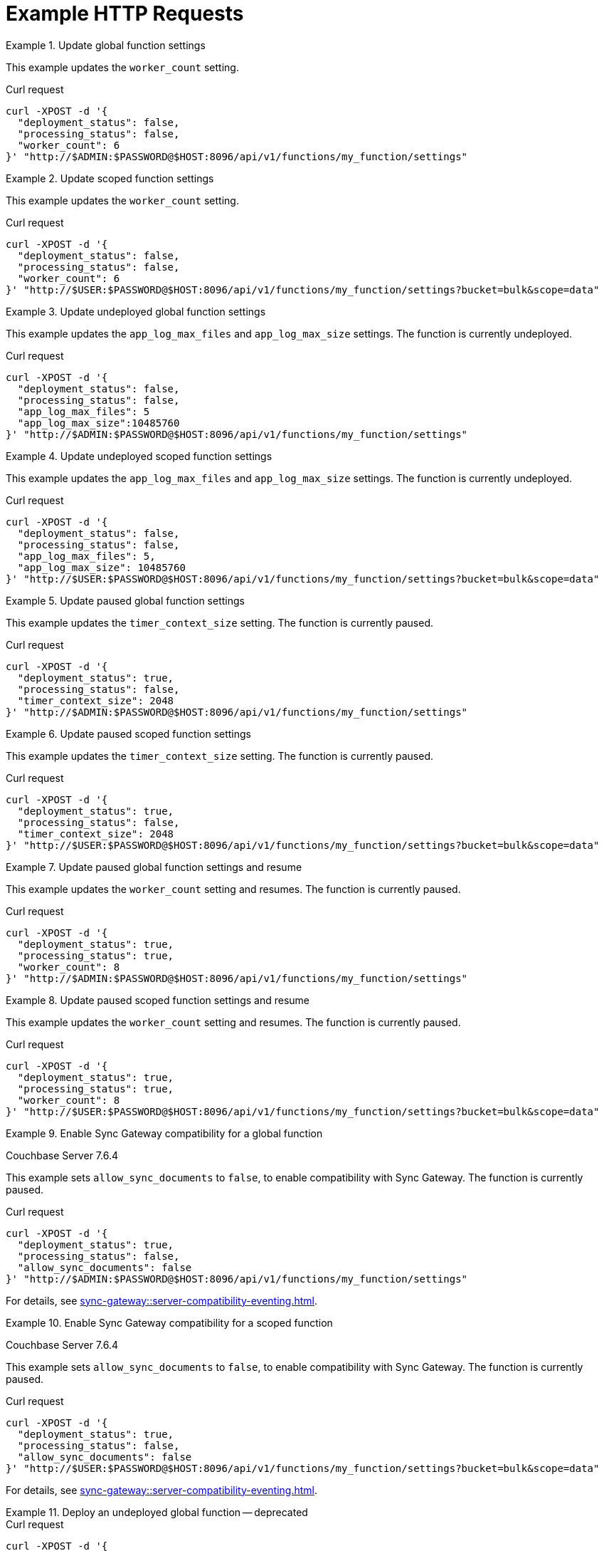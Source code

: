 = Example HTTP Requests

.Update global function settings
====
This example updates the `worker_count` setting.

.Curl request
[source,sh]
----
curl -XPOST -d '{
  "deployment_status": false,
  "processing_status": false,
  "worker_count": 6
}' "http://$ADMIN:$PASSWORD@$HOST:8096/api/v1/functions/my_function/settings"
----
====

.Update scoped function settings
====
This example updates the `worker_count` setting.

.Curl request
[source,sh]
----
curl -XPOST -d '{
  "deployment_status": false,
  "processing_status": false,
  "worker_count": 6
}' "http://$USER:$PASSWORD@$HOST:8096/api/v1/functions/my_function/settings?bucket=bulk&scope=data"
----
====

.Update undeployed global function settings
====
This example updates the `app_log_max_files` and `app_log_max_size` settings.
The function is currently undeployed.

.Curl request
[source,sh]
----
curl -XPOST -d '{
  "deployment_status": false,
  "processing_status": false,
  "app_log_max_files": 5
  "app_log_max_size":10485760
}' "http://$ADMIN:$PASSWORD@$HOST:8096/api/v1/functions/my_function/settings"
----
====

.Update undeployed scoped function settings
====
This example updates the `app_log_max_files` and `app_log_max_size` settings.
The function is currently undeployed.

.Curl request
[source,sh]
----
curl -XPOST -d '{
  "deployment_status": false,
  "processing_status": false,
  "app_log_max_files": 5,
  "app_log_max_size": 10485760
}' "http://$USER:$PASSWORD@$HOST:8096/api/v1/functions/my_function/settings?bucket=bulk&scope=data"
----
====

.Update paused global function settings
====
This example updates the `timer_context_size` setting.
The function is currently paused.

.Curl request
[source,sh]
----
curl -XPOST -d '{
  "deployment_status": true,
  "processing_status": false,
  "timer_context_size": 2048
}' "http://$ADMIN:$PASSWORD@$HOST:8096/api/v1/functions/my_function/settings"
----
====

.Update paused scoped function settings
====
This example updates the `timer_context_size` setting.
The function is currently paused.

.Curl request
[source,sh]
----
curl -XPOST -d '{
  "deployment_status": true,
  "processing_status": false,
  "timer_context_size": 2048
}' "http://$USER:$PASSWORD@$HOST:8096/api/v1/functions/my_function/settings?bucket=bulk&scope=data"
----
====

.Update paused global function settings and resume
====
This example updates the `worker_count` setting and resumes.
The function is currently paused.

.Curl request
[source,sh]
----
curl -XPOST -d '{
  "deployment_status": true,
  "processing_status": true,
  "worker_count": 8
}' "http://$ADMIN:$PASSWORD@$HOST:8096/api/v1/functions/my_function/settings"
----
====

.Update paused scoped function settings and resume
====
This example updates the `worker_count` setting and resumes.
The function is currently paused.

.Curl request
[source,sh]
----
curl -XPOST -d '{
  "deployment_status": true,
  "processing_status": true,
  "worker_count": 8
}' "http://$USER:$PASSWORD@$HOST:8096/api/v1/functions/my_function/settings?bucket=bulk&scope=data"
----
====

[#ex-sync-gateway-global]
.Enable Sync Gateway compatibility for a global function
====
[.status]#Couchbase Server 7.6.4#

This example sets `allow_sync_documents` to `false`, to enable compatibility with Sync Gateway.
The function is currently paused.

.Curl request
[source,sh]
----
curl -XPOST -d '{
  "deployment_status": true,
  "processing_status": false,
  "allow_sync_documents": false
}' "http://$ADMIN:$PASSWORD@$HOST:8096/api/v1/functions/my_function/settings"
----

For details, see xref:sync-gateway::server-compatibility-eventing.adoc[].
====

[#ex-sync-gateway-scoped]
.Enable Sync Gateway compatibility for a scoped function
====
[.status]#Couchbase Server 7.6.4#

This example sets `allow_sync_documents` to `false`, to enable compatibility with Sync Gateway.
The function is currently paused.

.Curl request
[source,sh]
----
curl -XPOST -d '{
  "deployment_status": true,
  "processing_status": false,
  "allow_sync_documents": false
}' "http://$USER:$PASSWORD@$HOST:8096/api/v1/functions/my_function/settings?bucket=bulk&scope=data"
----

For details, see xref:sync-gateway::server-compatibility-eventing.adoc[].
====

.Deploy an undeployed global function -- deprecated
====
.Curl request
[source,sh]
----
curl -XPOST -d '{
  "deployment_status": true,
  "processing_status": true
}' "http://$ADMIN:$PASSWORD@$HOST:8096/api/v1/functions/my_function/settings"
----

Deprecated.
See <<basic_deploy>> for the preferred invocation.
====

.Deploy an undeployed scoped function -- deprecated
====
.Curl request
[source,sh]
----
curl -XPOST -d '{
  "deployment_status": true,
  "processing_status": true
}' "http://$USER:$PASSWORD@$HOST:8096/api/v1/functions/my_function/settings?bucket=bulk&scope=data"
----

Deprecated.
See <<basic_deploy>> for the preferred invocation.
====
